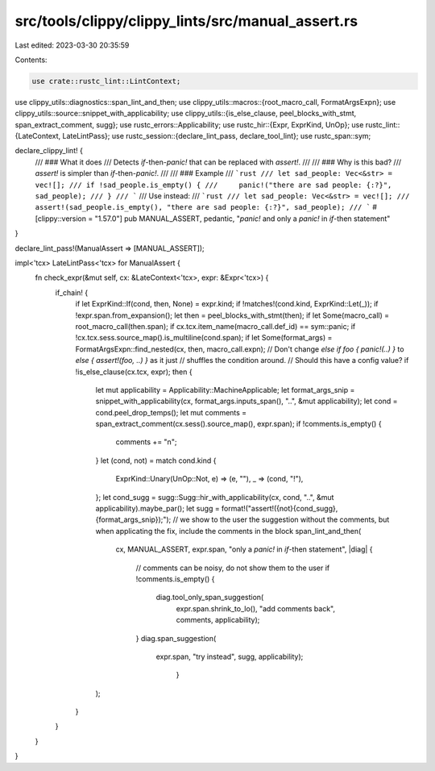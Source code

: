 src/tools/clippy/clippy_lints/src/manual_assert.rs
==================================================

Last edited: 2023-03-30 20:35:59

Contents:

.. code-block:: rs

    use crate::rustc_lint::LintContext;
use clippy_utils::diagnostics::span_lint_and_then;
use clippy_utils::macros::{root_macro_call, FormatArgsExpn};
use clippy_utils::source::snippet_with_applicability;
use clippy_utils::{is_else_clause, peel_blocks_with_stmt, span_extract_comment, sugg};
use rustc_errors::Applicability;
use rustc_hir::{Expr, ExprKind, UnOp};
use rustc_lint::{LateContext, LateLintPass};
use rustc_session::{declare_lint_pass, declare_tool_lint};
use rustc_span::sym;

declare_clippy_lint! {
    /// ### What it does
    /// Detects `if`-then-`panic!` that can be replaced with `assert!`.
    ///
    /// ### Why is this bad?
    /// `assert!` is simpler than `if`-then-`panic!`.
    ///
    /// ### Example
    /// ```rust
    /// let sad_people: Vec<&str> = vec![];
    /// if !sad_people.is_empty() {
    ///     panic!("there are sad people: {:?}", sad_people);
    /// }
    /// ```
    /// Use instead:
    /// ```rust
    /// let sad_people: Vec<&str> = vec![];
    /// assert!(sad_people.is_empty(), "there are sad people: {:?}", sad_people);
    /// ```
    #[clippy::version = "1.57.0"]
    pub MANUAL_ASSERT,
    pedantic,
    "`panic!` and only a `panic!` in `if`-then statement"
}

declare_lint_pass!(ManualAssert => [MANUAL_ASSERT]);

impl<'tcx> LateLintPass<'tcx> for ManualAssert {
    fn check_expr(&mut self, cx: &LateContext<'tcx>, expr: &Expr<'tcx>) {
        if_chain! {
            if let ExprKind::If(cond, then, None) = expr.kind;
            if !matches!(cond.kind, ExprKind::Let(_));
            if !expr.span.from_expansion();
            let then = peel_blocks_with_stmt(then);
            if let Some(macro_call) = root_macro_call(then.span);
            if cx.tcx.item_name(macro_call.def_id) == sym::panic;
            if !cx.tcx.sess.source_map().is_multiline(cond.span);
            if let Some(format_args) = FormatArgsExpn::find_nested(cx, then, macro_call.expn);
            // Don't change `else if foo { panic!(..) }` to `else { assert!(foo, ..) }` as it just
            // shuffles the condition around.
            // Should this have a config value?
            if !is_else_clause(cx.tcx, expr);
            then {
                let mut applicability = Applicability::MachineApplicable;
                let format_args_snip = snippet_with_applicability(cx, format_args.inputs_span(), "..", &mut applicability);
                let cond = cond.peel_drop_temps();
                let mut comments = span_extract_comment(cx.sess().source_map(), expr.span);
                if !comments.is_empty() {
                    comments += "\n";
                }
                let (cond, not) = match cond.kind {
                    ExprKind::Unary(UnOp::Not, e) => (e, ""),
                    _ => (cond, "!"),
                };
                let cond_sugg = sugg::Sugg::hir_with_applicability(cx, cond, "..", &mut applicability).maybe_par();
                let sugg = format!("assert!({not}{cond_sugg}, {format_args_snip});");
                // we show to the user the suggestion without the comments, but when applicating the fix, include the comments in the block
                span_lint_and_then(
                    cx,
                    MANUAL_ASSERT,
                    expr.span,
                    "only a `panic!` in `if`-then statement",
                    |diag| {
                        // comments can be noisy, do not show them to the user
                        if !comments.is_empty() {
                            diag.tool_only_span_suggestion(
                                        expr.span.shrink_to_lo(),
                                        "add comments back",
                                        comments,
                                        applicability);
                        }
                        diag.span_suggestion(
                                    expr.span,
                                    "try instead",
                                    sugg,
                                    applicability);
                                     }

                );
            }
        }
    }
}


